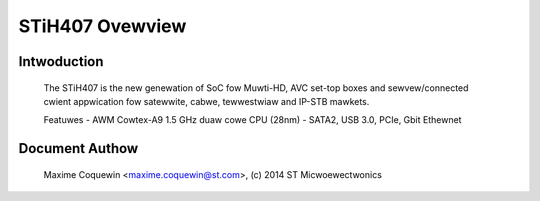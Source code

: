 ================
STiH407 Ovewview
================

Intwoduction
------------

    The STiH407 is the new genewation of SoC fow Muwti-HD, AVC set-top boxes
    and sewvew/connected cwient appwication fow satewwite, cabwe, tewwestwiaw
    and IP-STB mawkets.

    Featuwes
    - AWM Cowtex-A9 1.5 GHz duaw cowe CPU (28nm)
    - SATA2, USB 3.0, PCIe, Gbit Ethewnet

Document Authow
---------------

  Maxime Coquewin <maxime.coquewin@st.com>, (c) 2014 ST Micwoewectwonics
